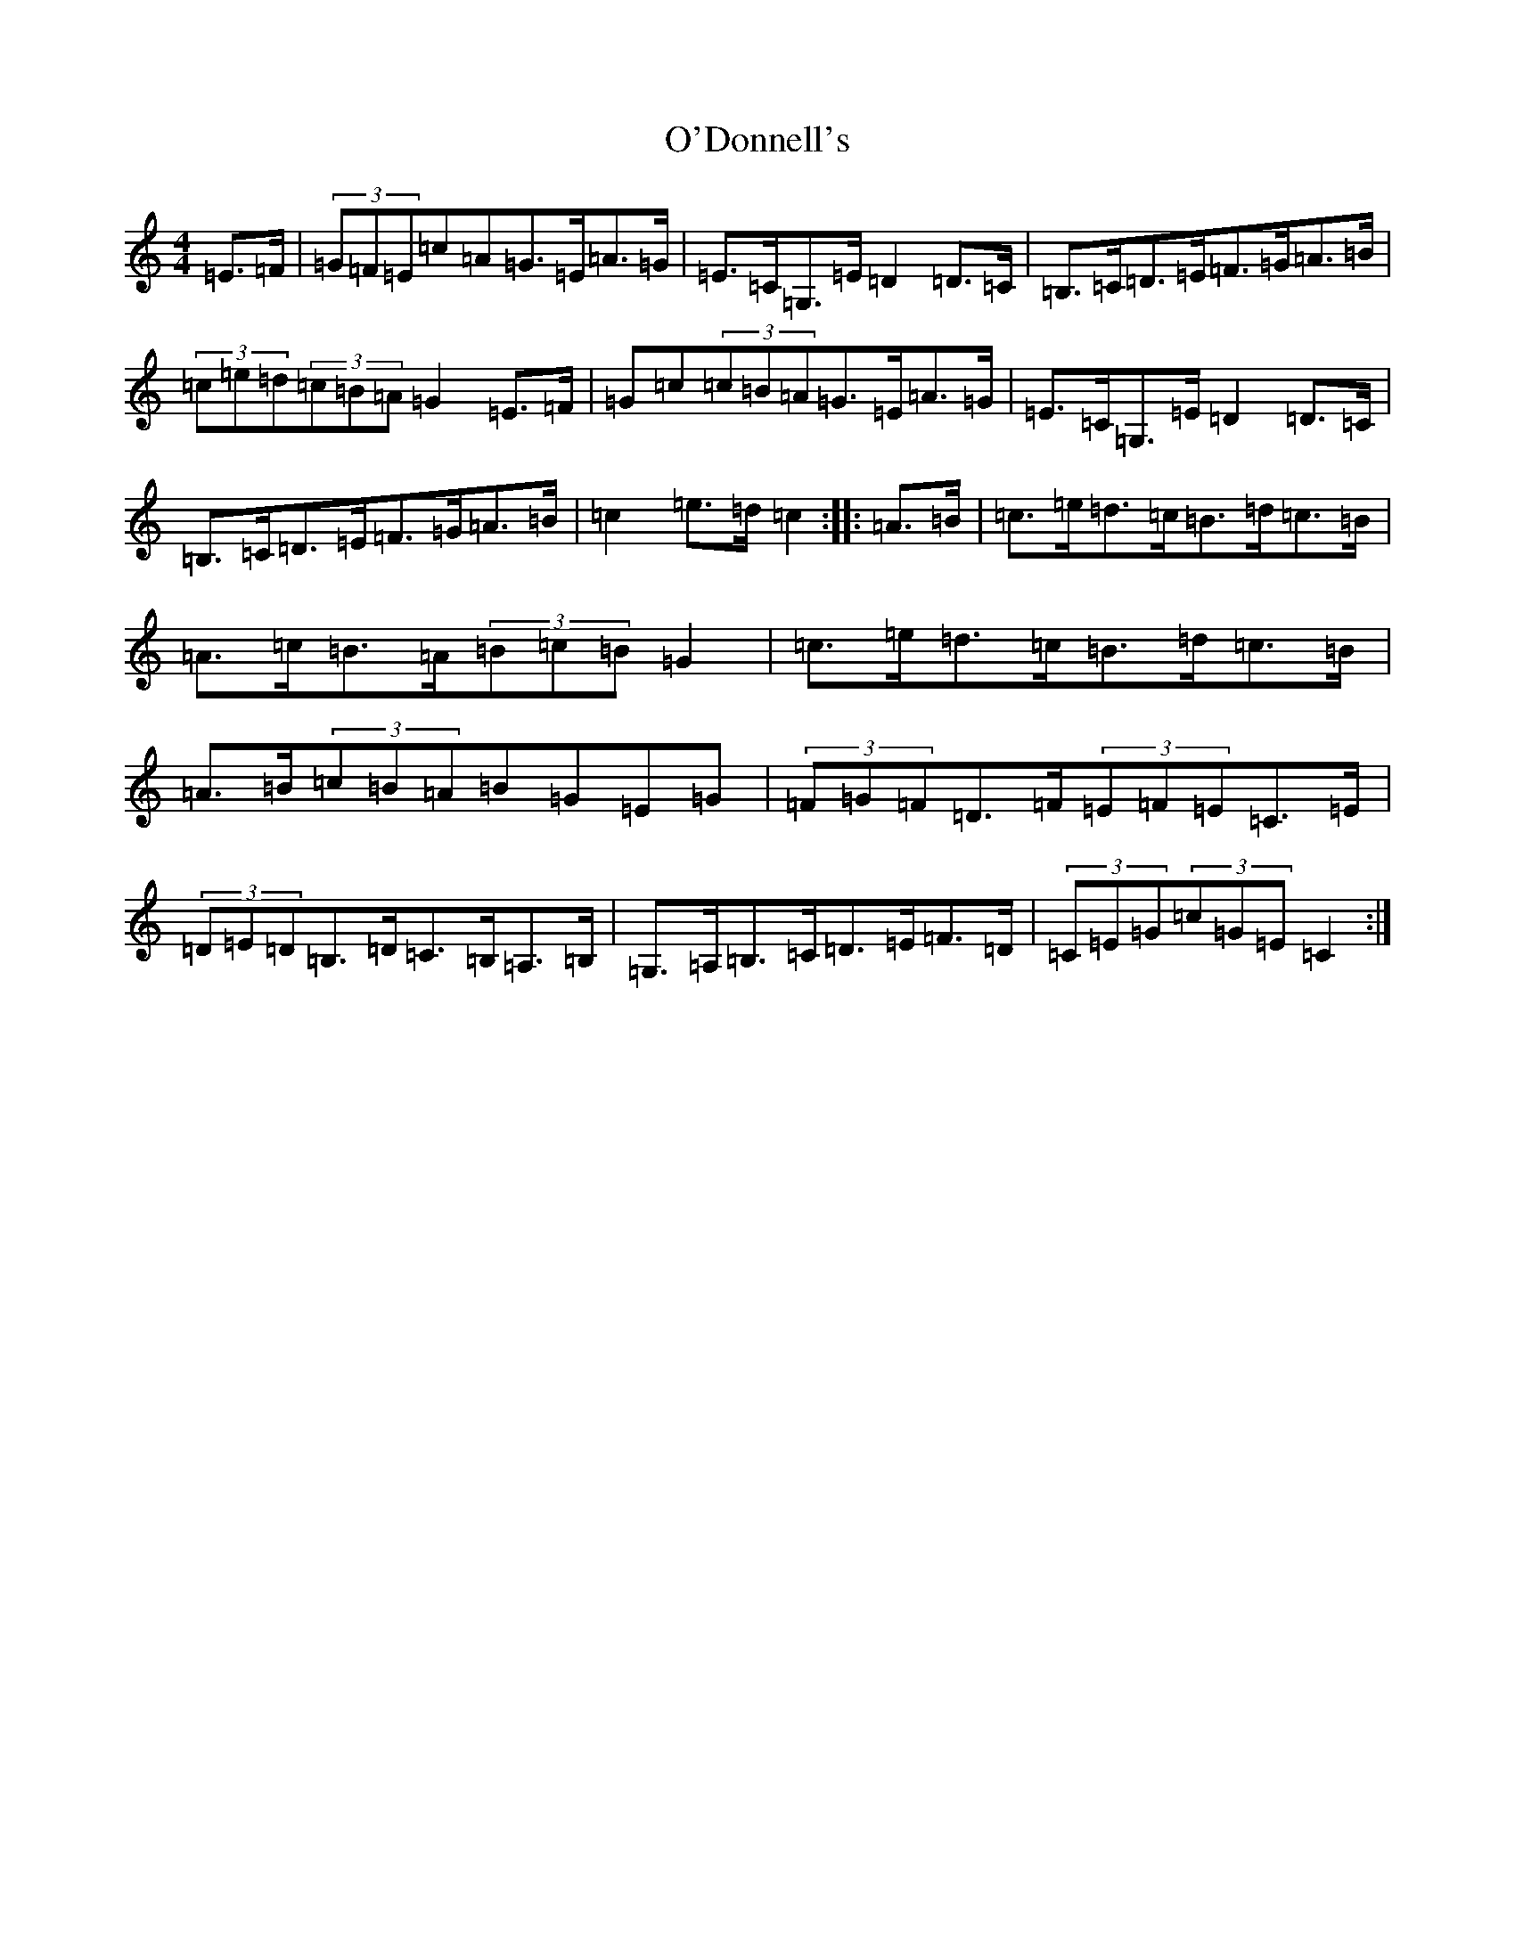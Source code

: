 X: 15736
T: O'Donnell's
S: https://thesession.org/tunes/7139#setting7139
Z: G Major
R: hornpipe
M: 4/4
L: 1/8
K: C Major
=E>=F|(3=G=F=E=c=A=G>=E=A>=G|=E>=C=G,>=E=D2=D>=C|=B,>=C=D>=E=F>=G=A>=B|(3=c=e=d(3=c=B=A=G2=E>=F|=G=c(3=c=B=A=G>=E=A>=G|=E>=C=G,>=E=D2=D>=C|=B,>=C=D>=E=F>=G=A>=B|=c2=e>=d=c2:||:=A>=B|=c>=e=d>=c=B>=d=c>=B|=A>=c=B>=A(3=B=c=B=G2|=c>=e=d>=c=B>=d=c>=B|=A>=B(3=c=B=A=B=G=E=G|(3=F=G=F=D>=F(3=E=F=E=C>=E|(3=D=E=D=B,>=D=C>=B,=A,>=B,|=G,>=A,=B,>=C=D>=E=F>=D|(3=C=E=G(3=c=G=E=C2:|